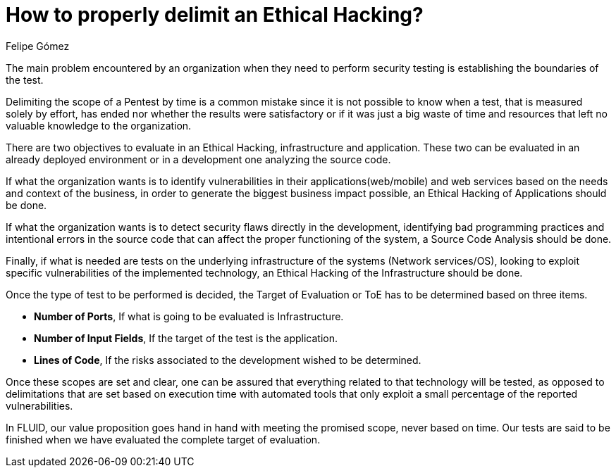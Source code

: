 :slug: delimit-ethical-hacking/
:date: 2018-01-09
:category: opinions
:tags: Ethical Hacking, Pentesting, Security Testing
:Image: dimensionar-ethical-hacking.png
:alt: Person working on the computer while looking at cellphone
:description: When security flaws are found through an ethical hacking it is important to delimit the scope of the objectives. An ethical hacking can be centered on three aspects: Application, Infrastructure and Source Code. Knowing this, it is possible to establish the target of evaluation for the test.
:keywords: Security, Hacking, Pentesting, Application, Infrastructure, Code.
:translate: dimensionar-ethical-hacking/
:author: Felipe Gómez
:writer: fgomez
:name: Felipe Gómez Arango
:about1: FLUID Account Manager, Bachelor of Business Management
:about2: Passionate about technology and security

= How to properly delimit an Ethical Hacking?

The main problem encountered by an organization
when they need to perform security testing
is establishing the boundaries of the test.

Delimiting the scope of a Pentest by time
is a common mistake
since it is not possible to know when a test,
that is measured solely by effort,
has ended nor whether the results were satisfactory
or if it was just a big waste of time and resources
that left no valuable knowledge to the organization.

There are two objectives to evaluate in an Ethical Hacking,
infrastructure and application.
These two can be evaluated in an already deployed environment or in a development one
analyzing the source code.

If what the organization wants is to identify vulnerabilities
in their applications(web/mobile) and web services
based on the needs and context of the business,
in order to generate the biggest business impact possible,
an Ethical Hacking of Applications should be done.

If what the organization wants is to detect security flaws
directly in the development,
identifying bad programming practices
and intentional errors in the source code
that can affect the proper functioning of the system,
a Source Code Analysis should be done.

Finally,
if what is needed are tests on the underlying infrastructure
of the systems (Network services/OS),
looking to exploit specific vulnerabilities of the implemented technology,
an Ethical Hacking of the Infrastructure should be done.

Once the type of test to be performed is decided,
the Target of Evaluation or ToE has to be determined
based on three items.

* **Number of Ports**,
If what is going to be evaluated is Infrastructure.

* **Number of Input Fields**,
If the target of the test is the application.

* **Lines of Code**,
If the risks associated to the development wished to be determined.

Once these scopes are set and clear,
one can be assured that everything related to that technology
will be tested,
as opposed to delimitations that are set based on execution time
with automated tools that only
exploit a small percentage of the reported vulnerabilities.

In FLUID,
our value proposition goes hand in hand with meeting the promised scope,
never based on time.
Our tests are said to be finished when we have evaluated
the complete target of evaluation.


